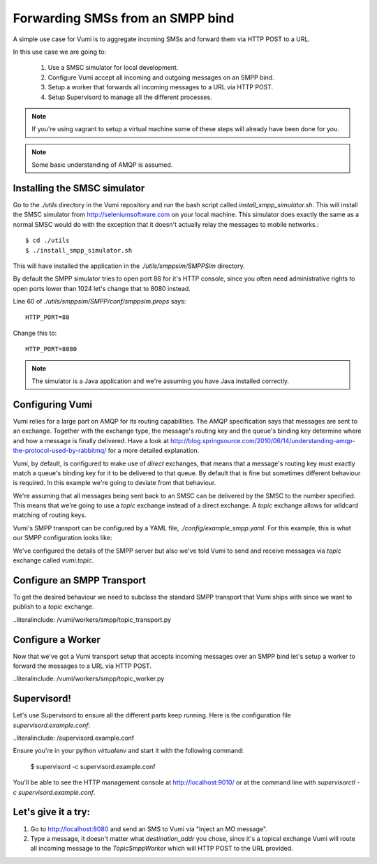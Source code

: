 Forwarding SMSs from an SMPP bind
=================================

A simple use case for Vumi is to aggregate incoming SMSs and forward them via HTTP POST to a URL.

In this use case we are going to:

    1. Use a SMSC simulator for local development.
    2. Configure Vumi accept all incoming and outgoing messages on an SMPP bind.
    3. Setup a worker that forwards all incoming messages to a URL via HTTP POST.
    4. Setup Supervisord to manage all the different processes.
    
.. note::
    If you're using vagrant to setup a virtual machine some of these steps will already have been done for you.
    
.. note::
    Some basic understanding of AMQP is assumed.

    
Installing the SMSC simulator
-----------------------------

Go to the `./utils` directory in the Vumi repository and run the bash script called `install_smpp_simulator.sh`. This will install the SMSC simulator from http://seleniumsoftware.com on your local machine. This simulator does exactly the same as a normal SMSC would do with the exception that it doesn't actually relay the messages to mobile networks.::

    $ cd ./utils
    $ ./install_smpp_simulator.sh
    
This will have installed the application in the `./utils/smppsim/SMPPSim` directory. 

By default the SMPP simulator tries to open port 88 for it's HTTP console, since you often need administrative rights to open ports lower than 1024 let's change that to 8080 instead.

Line 60 of `./utils/smppsim/SMPP/conf/smppsim.props` says::

    HTTP_PORT=88

Change this to::

    HTTP_PORT=8080

.. note::
    The simulator is a Java application and we're assuming you have Java installed correctly.

Configuring Vumi
----------------

Vumi relies for a large part on AMQP for its routing capabilities. The AMQP specification says that messages are sent to an exchange. Together with the exchange type, the message's routing key and the queue's binding key determine where and how a message is finally delivered. Have a look at http://blog.springsource.com/2010/06/14/understanding-amqp-the-protocol-used-by-rabbitmq/ for a more detailed explanation.

Vumi, by default, is configured to make use of `direct` exchanges, that means that a message's routing key must exactly match a queue's binding key for it to be delivered to that queue. By default that is fine but sometimes different behaviour is required. In this example we're going to deviate from that behaviour.

We're assuming that all messages being sent back to an SMSC can be delivered by the SMSC to the number specified. This means that we're going to use a `topic` exchange instead of a direct exchange. A `topic` exchange allows for wildcard matching of routing keys.

Vumi's SMPP transport can be configured by a YAML file, `./config/example_smpp.yaml`. For this example, this is what our SMPP configuration looks like:

.. literalinclude: /config/example_smpp.yaml

We've configured the details of the SMPP server but also we've told Vumi to send and receive messages via `topic` exchange called `vumi.topic`.

Configure an SMPP Transport
---------------------------

To get the desired behaviour we need to subclass the standard SMPP transport
that Vumi ships with since we want to publish to a `topic` exchange.

..literalinclude: /vumi/workers/smpp/topic_transport.py

Configure a Worker
------------------

Now that we've got a Vumi transport setup that accepts incoming messages over an SMPP bind let's setup a worker to forward the messages to a URL via HTTP POST.

..literalinclude: /vumi/workers/smpp/topic_worker.py

Supervisord!
------------

Let's use Supervisord to ensure all the different parts keep running.
Here is the configuration file `supervisord.example.conf`:

..literalinclude: /supervisord.example.conf

Ensure you're in your python `virtualenv` and start it with the following command:

    $ supervisord -c supervisord.example.conf

You'll be able to see the HTTP management console at http://localhost:9010/ or at the command line with `supervisorctl -c supervisord.example.conf`.

Let's give it a try:
--------------------

1. Go to http://localhost:8080 and send an SMS to Vumi via "Inject an MO message".
2. Type a message, it doesn't matter what `destination_addr` you chose, since it's a topical exchange Vumi will route all incoming message to the `TopicSmppWorker` which will HTTP POST to the URL provided.